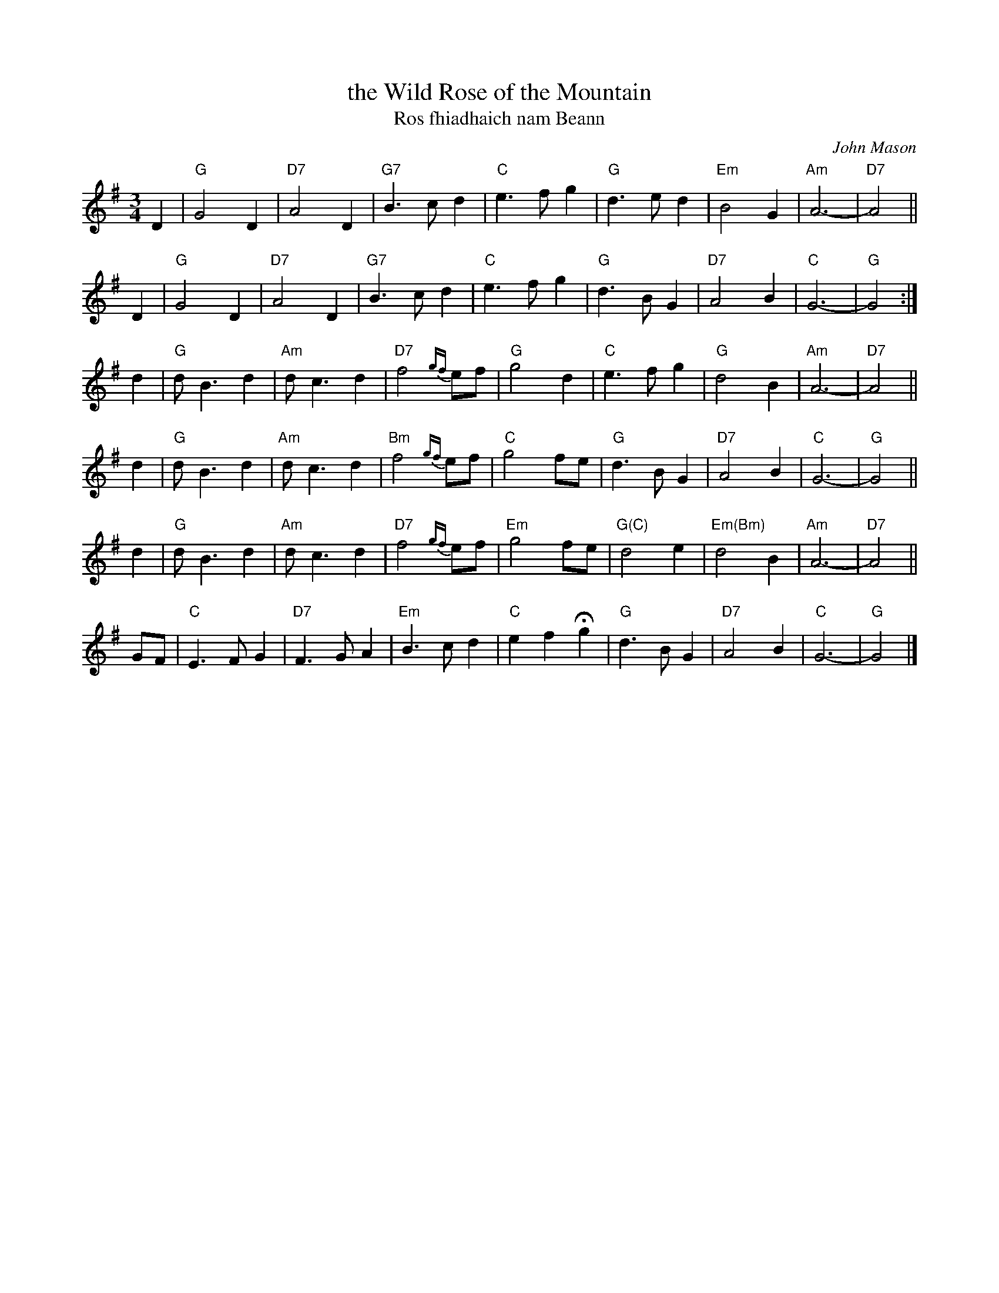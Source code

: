 X: 1
T: the Wild Rose of the Mountain
T: Ros fhiadhaich nam Beann
N: Version from the Concord Slow Scottish Jam session binder 2.
C: John Mason
R: air, waltz
M: 3/4
L: 1/8
K: G
D2 \
| "G"G4 D2 | "D7"A4 D2 | "G7"B3 c d2 | "C"e3 f g2 \
| "G"d3 e d2 | "Em"B4 G2 | "Am"A6- | "D7"A4 ||
D2 \
| "G"G4 D2 | "D7"A4 D2 | "G7"B3 c d2 | "C"e3 f g2 \
| "G"d3 B G2 | "D7"A4 B2 | "C"G6- | "G"G4 :|
d2 \
| "G"d B3 d2 | "Am"d c3 d2 | "D7"f4 {gf}ef  | "G"g4 d2 \
| "C"e3 f g2 | "G"d4 B2 | "Am"A6- | "D7"A4 ||
d2 \
| "G"d B3 d2 | "Am"d c3 d2 | "Bm"f4 {gf}ef  | "C"g4 fe \
| "G"d3 B G2 | "D7"A4 B2 | "C"G6- | "G"G4 ||
d2 \
| "G"d B3 d2 | "Am"d c3 d2 | "D7"f4 {gf}ef  | "Em"g4 fe \
| "G(C)"d4 e2 | "Em(Bm)"d4 B2 | "Am"A6- | "D7"A4 ||
GF \
| "C"E3 F G2 | "D7"F3 G A2 | "Em"B3 c d2 | "C"e2 f2 Hg2 \
| "G"d3 B G2 | "D7"A4 B2 | "C"G6- | "G"G4 |]
